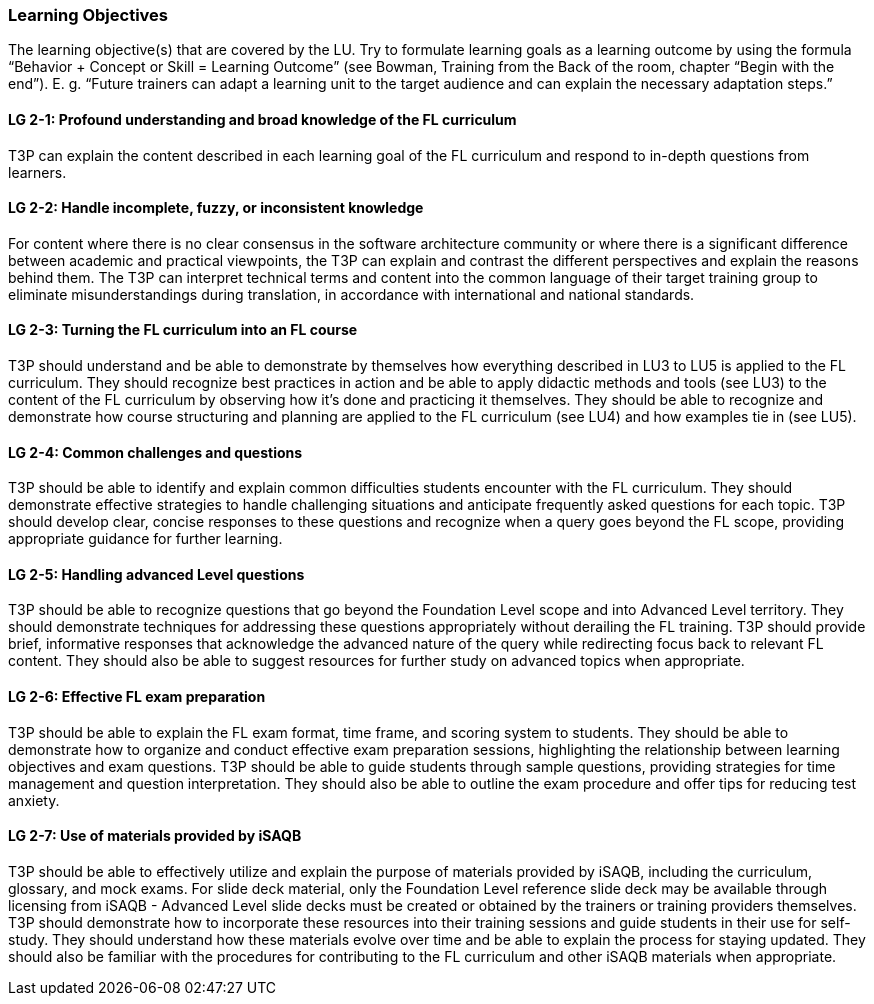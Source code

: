// tag::EN[]
[discrete]
=== Learning Objectives
// end::EN[]

// tag::REMARK[]
[sidebar]
The learning objective(s) that are covered by the LU. Try to formulate learning goals as a learning outcome by using the formula “Behavior + Concept or Skill = Learning Outcome” (see Bowman, Training from the Back of the room, chapter “Begin with the end”). E. g. “Future trainers can adapt a learning unit to the target audience and can explain the necessary adaptation steps.”
// end::REMARK[]

// tag::EN[]
[discrete]
[[LG-2-1]]
==== LG 2-1: Profound understanding and broad knowledge of the FL curriculum
T3P can explain the content described in each learning goal of the FL curriculum and respond to in-depth questions from learners.

[discrete]
[[LG-2-2]]
==== LG 2-2: Handle incomplete, fuzzy, or inconsistent  knowledge
For content where there is no clear consensus in the software architecture community or where there is a significant difference between academic and practical viewpoints, the T3P can explain and contrast the different perspectives and explain the reasons behind them.
The T3P can interpret technical terms and content into the common language of their target training group to eliminate misunderstandings during translation, in accordance with international and national standards.

[discrete]
[[LG-2-3]]
==== LG 2-3: Turning the FL curriculum into an FL course
T3P should understand and be able to demonstrate by themselves how everything described in LU3 to LU5 is applied to the FL curriculum.
They should  recognize best practices in action and be able to apply didactic methods and tools (see LU3) to the content of the FL curriculum by observing how it's done and practicing it themselves.
They should be able to recognize and demonstrate how course structuring and planning are applied to the FL curriculum (see LU4) and how examples tie in (see LU5).

[discrete]
[[LG-2-4]]
==== LG 2-4: Common challenges and questions
T3P should be able to identify and explain common difficulties students encounter with the FL curriculum.
They should demonstrate effective strategies to handle challenging situations and anticipate frequently asked questions for each topic.
T3P should develop clear, concise responses to these questions and recognize when a query goes beyond the FL scope, providing appropriate guidance for further learning.

[discrete]
[[LG-2-5]]
==== LG 2-5: Handling advanced Level questions
T3P should be able to recognize questions that go beyond the Foundation Level scope and into Advanced Level territory.
They should demonstrate techniques for addressing these questions appropriately without derailing the FL training.
T3P should provide brief, informative responses that acknowledge the advanced nature of the query while redirecting focus back to relevant FL content.
They should also be able to suggest resources for further study on advanced topics when appropriate.

[discrete]
[[LG-2-6]]
==== LG 2-6: Effective FL exam preparation
T3P should be able to explain the FL exam format, time frame, and scoring system to students.
They should be able to demonstrate how to organize and conduct effective exam preparation sessions, highlighting the relationship between learning objectives and exam questions.
T3P should be able to guide students through sample questions, providing strategies for time management and question interpretation.
They should also be able to outline the exam procedure and offer tips for reducing test anxiety.


[discrete]
[[LG-2-7]]
==== LG 2-7: Use of materials provided by iSAQB
T3P should be able to effectively utilize and explain the purpose of materials provided by iSAQB, including the curriculum, glossary, and mock exams.
For slide deck material, only the Foundation Level reference slide deck may be available through licensing from iSAQB - Advanced Level slide decks must be created or obtained by the trainers or training providers themselves. 
T3P should demonstrate how to incorporate these resources into their training sessions and guide students in their use for self-study.
They should understand how these materials evolve over time and be able to explain the process for staying updated.
They should also be familiar with the procedures for contributing to the FL curriculum and other iSAQB materials when appropriate.

// end::EN[]





